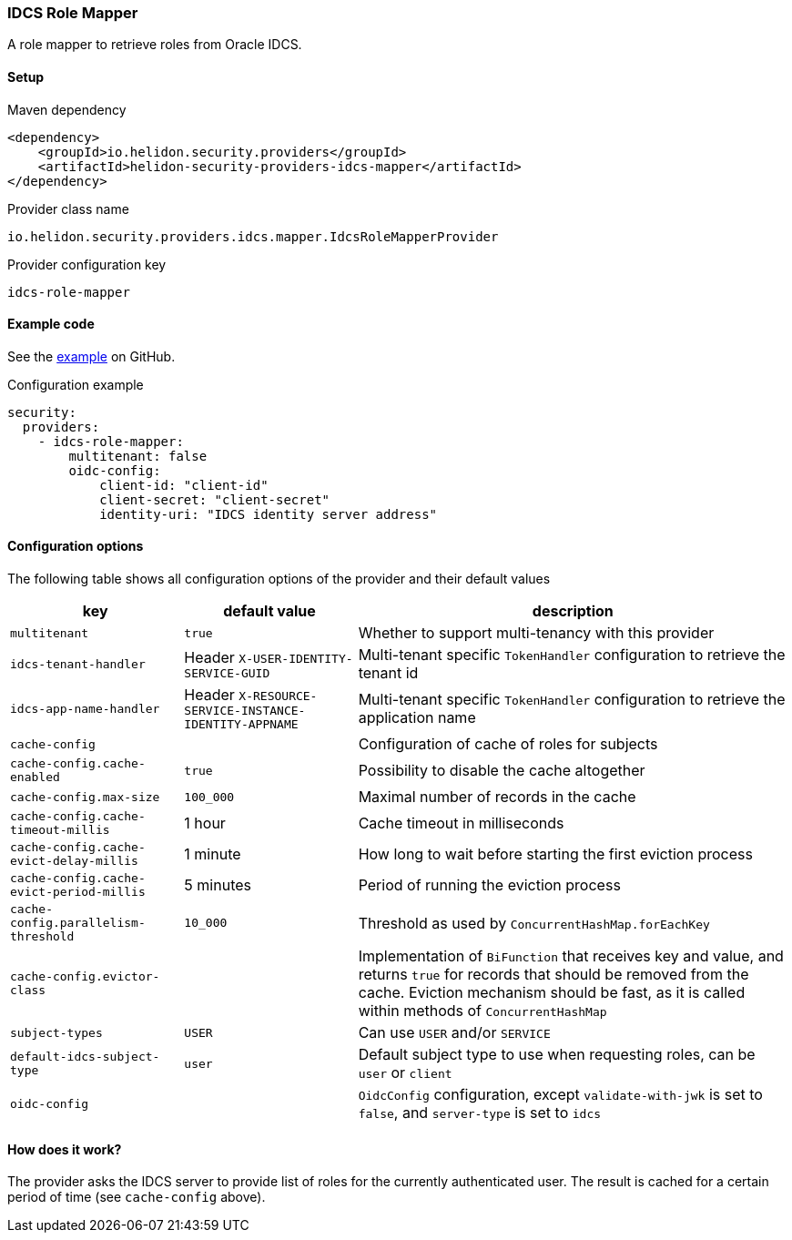 ///////////////////////////////////////////////////////////////////////////////

    Copyright (c) 2020 Oracle and/or its affiliates.

    Licensed under the Apache License, Version 2.0 (the "License");
    you may not use this file except in compliance with the License.
    You may obtain a copy of the License at

        http://www.apache.org/licenses/LICENSE-2.0

    Unless required by applicable law or agreed to in writing, software
    distributed under the License is distributed on an "AS IS" BASIS,
    WITHOUT WARRANTIES OR CONDITIONS OF ANY KIND, either express or implied.
    See the License for the specific language governing permissions and
    limitations under the License.

///////////////////////////////////////////////////////////////////////////////

ifndef::rootdir[:rootdir: {docdir}/../../..]

=== IDCS Role Mapper
:description: Helidon Security IDCS Role Mapper Provider
:keywords: helidon, security, idcs

A role mapper to retrieve roles from Oracle IDCS.

==== Setup

[source,xml]
.Maven dependency
----
<dependency>
    <groupId>io.helidon.security.providers</groupId>
    <artifactId>helidon-security-providers-idcs-mapper</artifactId>
</dependency>
----

[source,text]
.Provider class name
----
io.helidon.security.providers.idcs.mapper.IdcsRoleMapperProvider
----

[source,text]
.Provider configuration key
----
idcs-role-mapper
----

==== Example code

See the link:{helidon-tree-url}/examples/security/idcs-login/[example] on GitHub.

[source,yaml]
.Configuration example
----
security:
  providers:
    - idcs-role-mapper:
        multitenant: false
        oidc-config:
            client-id: "client-id"
            client-secret: "client-secret"
            identity-uri: "IDCS identity server address"
----

==== Configuration options
The following table shows all configuration options of the provider and their default values

[cols="2,2,5"]

|===
|key |default value |description

|`multitenant` |`true` |Whether to support multi-tenancy with this provider
|`idcs-tenant-handler` |Header `X-USER-IDENTITY-SERVICE-GUID` |Multi-tenant specific `TokenHandler` configuration to retrieve the tenant id
|`idcs-app-name-handler` |Header `X-RESOURCE-SERVICE-INSTANCE-IDENTITY-APPNAME` |Multi-tenant specific `TokenHandler` configuration to retrieve the application name
|`cache-config` |{nbsp} |Configuration of cache of roles for subjects
|`cache-config.cache-enabled` |`true` |Possibility to disable the cache altogether
|`cache-config.max-size` |`100_000` |Maximal number of records in the cache
|`cache-config.cache-timeout-millis` |1 hour |Cache timeout in milliseconds
|`cache-config.cache-evict-delay-millis` |1 minute |How long to wait before starting the first eviction process
|`cache-config.cache-evict-period-millis` |5 minutes |Period of running the eviction process
|`cache-config.parallelism-threshold` |`10_000` |Threshold as used by `ConcurrentHashMap.forEachKey`
|`cache-config.evictor-class` |{nbsp} |Implementation of `BiFunction` that receives key and value, and returns `true` for records that should be removed
    from the cache. Eviction mechanism should be fast, as it is called within methods of `ConcurrentHashMap`
|`subject-types` |`USER` |Can use `USER` and/or `SERVICE`
|`default-idcs-subject-type` |`user` |Default subject type to use when requesting roles, can be `user` or `client`
|`oidc-config` |{nbsp} |`OidcConfig` configuration, except `validate-with-jwk` is set to `false`,
        and `server-type` is set to `idcs`
|===

==== How does it work?
The provider asks the IDCS server to provide list of roles for the currently
authenticated user.
The result is cached for a certain period of time (see `cache-config` above).

